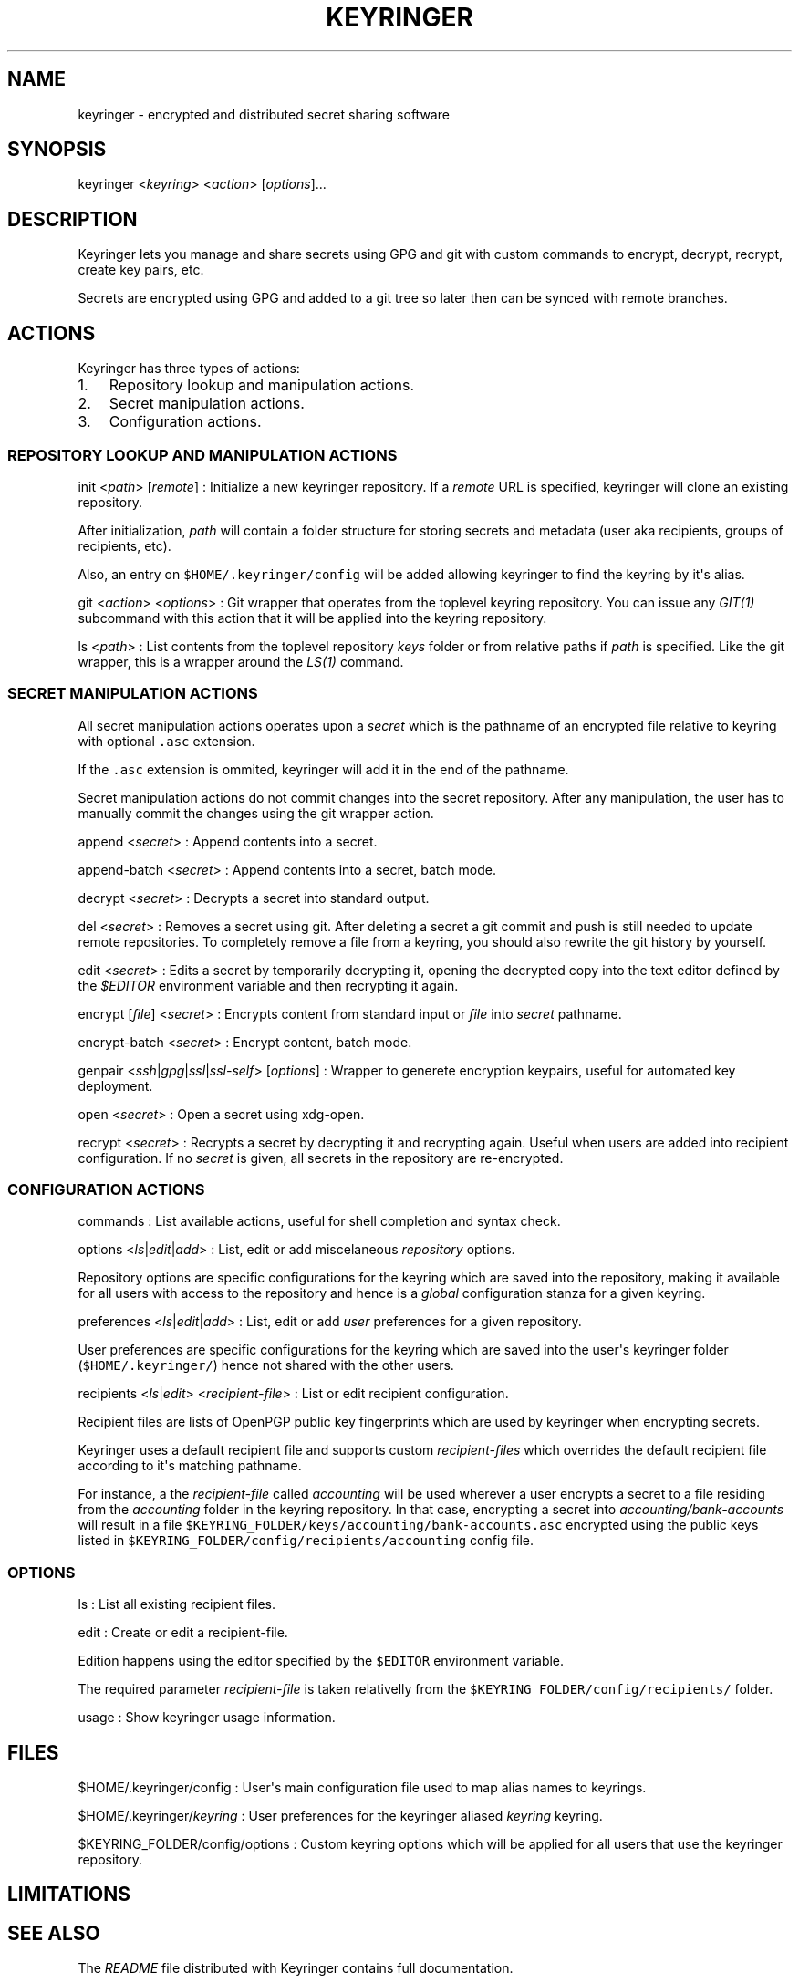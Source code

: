 .TH KEYRINGER 1 "Sep 10, 2013" "Keyringer User Manual"
.SH NAME
.PP
keyringer - encrypted and distributed secret sharing software
.SH SYNOPSIS
.PP
keyringer <\f[I]keyring\f[]> <\f[I]action\f[]> [\f[I]options\f[]]...
.SH DESCRIPTION
.PP
Keyringer lets you manage and share secrets using GPG and git with
custom commands to encrypt, decrypt, recrypt, create key pairs, etc.
.PP
Secrets are encrypted using GPG and added to a git tree so later then
can be synced with remote branches.
.SH ACTIONS
.PP
Keyringer has three types of actions:
.IP "1." 3
Repository lookup and manipulation actions.
.IP "2." 3
Secret manipulation actions.
.IP "3." 3
Configuration actions.
.SS REPOSITORY LOOKUP AND MANIPULATION ACTIONS
.PP
init <\f[I]path\f[]> [\f[I]remote\f[]] : Initialize a new keyringer
repository.
If a \f[I]remote\f[] URL is specified, keyringer will clone an existing
repository.
.PP
After initialization, \f[I]path\f[] will contain a folder structure for
storing secrets and metadata (user aka recipients, groups of recipients,
etc).
.PP
Also, an entry on \f[C]$HOME/.keyringer/config\f[] will be added
allowing keyringer to find the keyring by it\[aq]s alias.
.PP
git <\f[I]action\f[]> <\f[I]options\f[]> : Git wrapper that operates
from the toplevel keyring repository.
You can issue any \f[I]GIT(1)\f[] subcommand with this action that it
will be applied into the keyring repository.
.PP
ls <\f[I]path\f[]> : List contents from the toplevel repository
\f[I]keys\f[] folder or from relative paths if \f[I]path\f[] is
specified.
Like the git wrapper, this is a wrapper around the \f[I]LS(1)\f[]
command.
.SS SECRET MANIPULATION ACTIONS
.PP
All secret manipulation actions operates upon a \f[I]secret\f[] which is
the pathname of an encrypted file relative to keyring with optional
\f[C]\&.asc\f[] extension.
.PP
If the \f[C]\&.asc\f[] extension is ommited, keyringer will add it in
the end of the pathname.
.PP
Secret manipulation actions do not commit changes into the secret
repository.
After any manipulation, the user has to manually commit the changes
using the git wrapper action.
.PP
append <\f[I]secret\f[]> : Append contents into a secret.
.PP
append-batch <\f[I]secret\f[]> : Append contents into a secret, batch
mode.
.PP
decrypt <\f[I]secret\f[]> : Decrypts a secret into standard output.
.PP
del <\f[I]secret\f[]> : Removes a secret using git.
After deleting a secret a git commit and push is still needed to update
remote repositories.
To completely remove a file from a keyring, you should also rewrite the
git history by yourself.
.PP
edit <\f[I]secret\f[]> : Edits a secret by temporarily decrypting it,
opening the decrypted copy into the text editor defined by the
\f[I]$EDITOR\f[] environment variable and then recrypting it again.
.PP
encrypt [\f[I]file\f[]] <\f[I]secret\f[]> : Encrypts content from
standard input or \f[I]file\f[] into \f[I]secret\f[] pathname.
.PP
encrypt-batch <\f[I]secret\f[]> : Encrypt content, batch mode.
.PP
genpair <\f[I]ssh\f[]|\f[I]gpg\f[]|\f[I]ssl\f[]|\f[I]ssl-self\f[]>
[\f[I]options\f[]] : Wrapper to generete encryption keypairs, useful for
automated key deployment.
.PP
open <\f[I]secret\f[]> : Open a secret using xdg-open.
.PP
recrypt <\f[I]secret\f[]> : Recrypts a secret by decrypting it and
recrypting again.
Useful when users are added into recipient configuration.
If no \f[I]secret\f[] is given, all secrets in the repository are
re-encrypted.
.SS CONFIGURATION ACTIONS
.PP
commands : List available actions, useful for shell completion and
syntax check.
.PP
options <\f[I]ls\f[]|\f[I]edit\f[]|\f[I]add\f[]> : List, edit or add
miscelaneous \f[I]repository\f[] options.
.PP
Repository options are specific configurations for the keyring which are
saved into the repository, making it available for all users with access
to the repository and hence is a \f[I]global\f[] configuration stanza
for a given keyring.
.PP
preferences <\f[I]ls\f[]|\f[I]edit\f[]|\f[I]add\f[]> : List, edit or add
\f[I]user\f[] preferences for a given repository.
.PP
User preferences are specific configurations for the keyring which are
saved into the user\[aq]s keyringer folder (\f[C]$HOME/.keyringer/\f[])
hence not shared with the other users.
.PP
recipients <\f[I]ls\f[]|\f[I]edit\f[]> <\f[I]recipient-file\f[]> : List
or edit recipient configuration.
.PP
Recipient files are lists of OpenPGP public key fingerprints which are
used by keyringer when encrypting secrets.
.PP
Keyringer uses a default recipient file and supports custom
\f[I]recipient-files\f[] which overrides the default recipient file
according to it\[aq]s matching pathname.
.PP
For instance, a the \f[I]recipient-file\f[] called \f[I]accounting\f[]
will be used wherever a user encrypts a secret to a file residing from
the \f[I]accounting\f[] folder in the keyring repository.
In that case, encrypting a secret into \f[I]accounting/bank-accounts\f[]
will result in a file
\f[C]$KEYRING_FOLDER/keys/accounting/bank-accounts.asc\f[] encrypted
using the public keys listed in
\f[C]$KEYRING_FOLDER/config/recipients/accounting\f[] config file.
.SS OPTIONS
.PP
ls : List all existing recipient files.
.PP
edit : Create or edit a recipient-file.
.PP
Edition happens using the editor specified by the \f[C]$EDITOR\f[]
environment variable.
.PP
The required parameter \f[I]recipient-file\f[] is taken relativelly from
the \f[C]$KEYRING_FOLDER/config/recipients/\f[] folder.
.PP
usage : Show keyringer usage information.
.SH FILES
.PP
$HOME/.keyringer/config : User\[aq]s main configuration file used to map
alias names to keyrings.
.PP
$HOME/.keyringer/\f[I]keyring\f[] : User preferences for the keyringer
aliased \f[I]keyring\f[] keyring.
.PP
$KEYRING_FOLDER/config/options : Custom keyring options which will be
applied for all users that use the keyringer repository.
.SH LIMITATIONS
.SH SEE ALSO
.PP
The \f[I]README\f[] file distributed with Keyringer contains full
documentation.
.PP
The Keyringer source code and all documentation may be downloaded from
<https://keyringer.pw>.
.SH AUTHORS
Silvio Rhatto.
